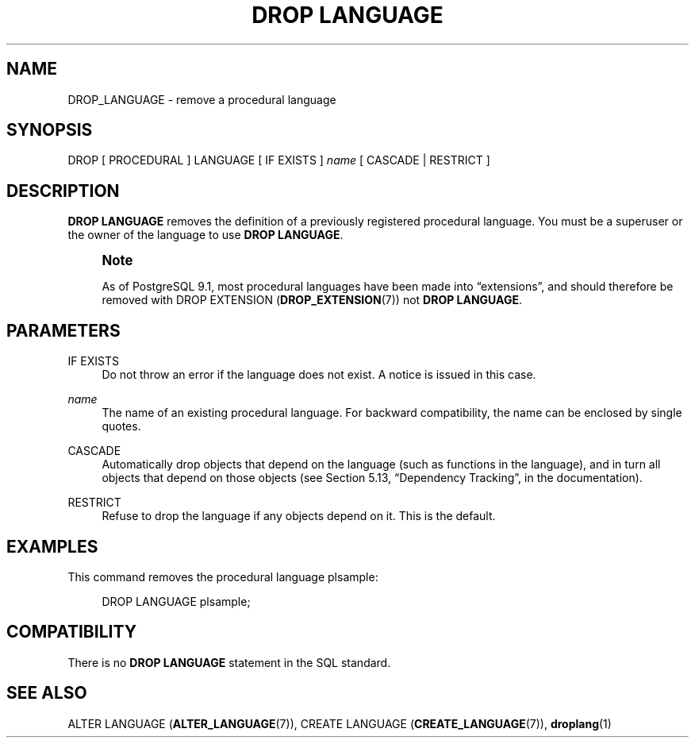 '\" t
.\"     Title: DROP LANGUAGE
.\"    Author: The PostgreSQL Global Development Group
.\" Generator: DocBook XSL Stylesheets v1.79.1 <http://docbook.sf.net/>
.\"      Date: 2019
.\"    Manual: PostgreSQL 9.6.12 Documentation
.\"    Source: PostgreSQL 9.6.12
.\"  Language: English
.\"
.TH "DROP LANGUAGE" "7" "2019" "PostgreSQL 9.6.12" "PostgreSQL 9.6.12 Documentation"
.\" -----------------------------------------------------------------
.\" * Define some portability stuff
.\" -----------------------------------------------------------------
.\" ~~~~~~~~~~~~~~~~~~~~~~~~~~~~~~~~~~~~~~~~~~~~~~~~~~~~~~~~~~~~~~~~~
.\" http://bugs.debian.org/507673
.\" http://lists.gnu.org/archive/html/groff/2009-02/msg00013.html
.\" ~~~~~~~~~~~~~~~~~~~~~~~~~~~~~~~~~~~~~~~~~~~~~~~~~~~~~~~~~~~~~~~~~
.ie \n(.g .ds Aq \(aq
.el       .ds Aq '
.\" -----------------------------------------------------------------
.\" * set default formatting
.\" -----------------------------------------------------------------
.\" disable hyphenation
.nh
.\" disable justification (adjust text to left margin only)
.ad l
.\" -----------------------------------------------------------------
.\" * MAIN CONTENT STARTS HERE *
.\" -----------------------------------------------------------------
.SH "NAME"
DROP_LANGUAGE \- remove a procedural language
.SH "SYNOPSIS"
.sp
.nf
DROP [ PROCEDURAL ] LANGUAGE [ IF EXISTS ] \fIname\fR [ CASCADE | RESTRICT ]
.fi
.SH "DESCRIPTION"
.PP
\fBDROP LANGUAGE\fR
removes the definition of a previously registered procedural language\&. You must be a superuser or the owner of the language to use
\fBDROP LANGUAGE\fR\&.
.if n \{\
.sp
.\}
.RS 4
.it 1 an-trap
.nr an-no-space-flag 1
.nr an-break-flag 1
.br
.ps +1
\fBNote\fR
.ps -1
.br
.PP
As of
PostgreSQL
9\&.1, most procedural languages have been made into
\(lqextensions\(rq, and should therefore be removed with
DROP EXTENSION (\fBDROP_EXTENSION\fR(7))
not
\fBDROP LANGUAGE\fR\&.
.sp .5v
.RE
.SH "PARAMETERS"
.PP
IF EXISTS
.RS 4
Do not throw an error if the language does not exist\&. A notice is issued in this case\&.
.RE
.PP
\fIname\fR
.RS 4
The name of an existing procedural language\&. For backward compatibility, the name can be enclosed by single quotes\&.
.RE
.PP
CASCADE
.RS 4
Automatically drop objects that depend on the language (such as functions in the language), and in turn all objects that depend on those objects (see
Section 5.13, \(lqDependency Tracking\(rq, in the documentation)\&.
.RE
.PP
RESTRICT
.RS 4
Refuse to drop the language if any objects depend on it\&. This is the default\&.
.RE
.SH "EXAMPLES"
.PP
This command removes the procedural language
plsample:
.sp
.if n \{\
.RS 4
.\}
.nf
DROP LANGUAGE plsample;
.fi
.if n \{\
.RE
.\}
.SH "COMPATIBILITY"
.PP
There is no
\fBDROP LANGUAGE\fR
statement in the SQL standard\&.
.SH "SEE ALSO"
ALTER LANGUAGE (\fBALTER_LANGUAGE\fR(7)), CREATE LANGUAGE (\fBCREATE_LANGUAGE\fR(7)), \fBdroplang\fR(1)
